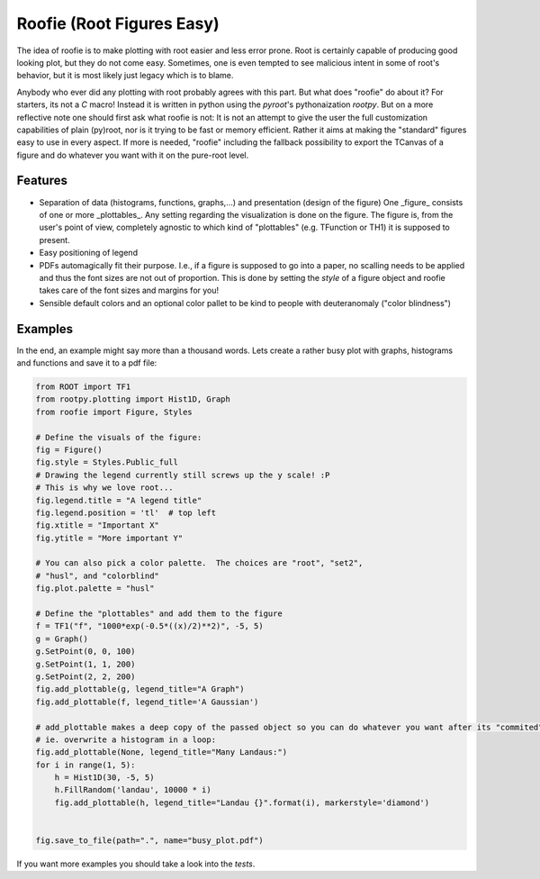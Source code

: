 ==========================
Roofie (Root Figures Easy)
==========================

The idea of roofie is to make plotting with root easier and less error prone. Root is certainly capable of producing good looking plot, but they do not come easy. Sometimes, one is even tempted to see malicious intent in some of root's behavior, but it is most likely just legacy which is to blame.

Anybody who ever did any plotting with root probably agrees with this part. But what does "roofie" do about it? For starters, its not a `C` macro! Instead it is written in python using the `pyroot`'s pythonaization `rootpy`. But on a more reflective note one should first ask what roofie is not: It is not an attempt to give the user the full customization capabilities of plain (py)root, nor is it trying to be fast or memory efficient. Rather it aims at making the "standard" figures easy to use in every aspect. If more is needed, "roofie" including the fallback possibility to export the TCanvas of a figure and do whatever you want with it on the pure-root level.

Features
--------
- Separation of data (histograms, functions, graphs,...) and presentation (design of the figure)
  One _figure_ consists of one or more _plottables_. Any setting regarding the visualization is done on the figure. The figure is, from the user's point of view, completely agnostic to which kind of "plottables" (e.g. TFunction or TH1) it is supposed to present. 
- Easy positioning of legend
- PDFs automagically fit their purpose. I.e., if a figure is supposed to go into a paper, no scalling needs to be applied and thus the font sizes are not out of proportion. This is done by setting the `style` of a figure object and roofie takes care of the font sizes and margins for you!
- Sensible default colors and an optional color pallet to be kind to people with deuteranomaly ("color blindness")

Examples
--------
In the end, an example might say more than a thousand words. Lets create a rather busy plot with graphs, histograms and functions and save it to a pdf file:

.. code-block:: python
		
    from ROOT import TF1
    from rootpy.plotting import Hist1D, Graph
    from roofie import Figure, Styles

    # Define the visuals of the figure:
    fig = Figure()
    fig.style = Styles.Public_full
    # Drawing the legend currently still screws up the y scale! :P
    # This is why we love root...
    fig.legend.title = "A legend title"
    fig.legend.position = 'tl'  # top left
    fig.xtitle = "Important X"
    fig.ytitle = "More important Y"

    # You can also pick a color palette.  The choices are "root", "set2",
    # "husl", and "colorblind"
    fig.plot.palette = "husl"

    # Define the "plottables" and add them to the figure
    f = TF1("f", "1000*exp(-0.5*((x)/2)**2)", -5, 5)
    g = Graph()
    g.SetPoint(0, 0, 100)
    g.SetPoint(1, 1, 200)
    g.SetPoint(2, 2, 200)
    fig.add_plottable(g, legend_title="A Graph")
    fig.add_plottable(f, legend_title='A Gaussian')

    # add_plottable makes a deep copy of the passed object so you can do whatever you want after its "commited" to the figure.
    # ie. overwrite a histogram in a loop:
    fig.add_plottable(None, legend_title="Many Landaus:")
    for i in range(1, 5):
        h = Hist1D(30, -5, 5)
        h.FillRandom('landau', 10000 * i)
        fig.add_plottable(h, legend_title="Landau {}".format(i), markerstyle='diamond')
    

    fig.save_to_file(path=".", name="busy_plot.pdf")

.. image:: examples/busy_plot.png

	   
If you want more examples you should take a look into the `tests`. 
